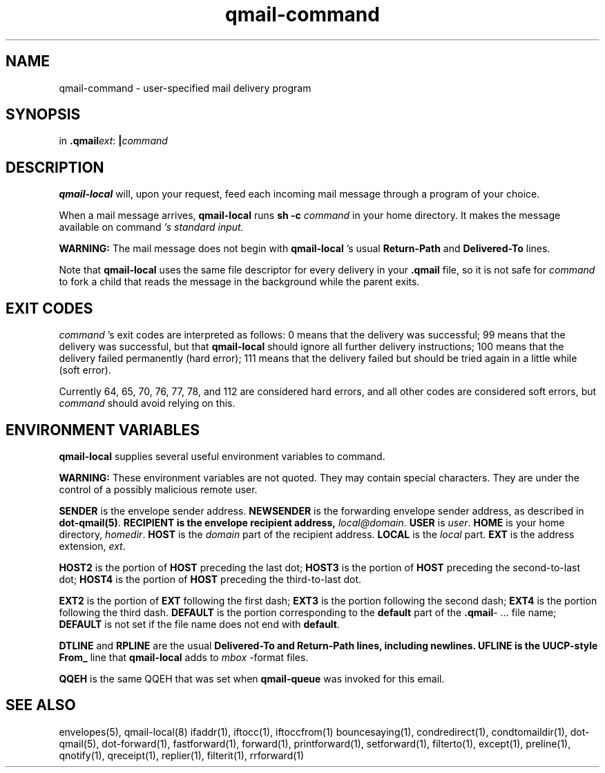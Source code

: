 .\" vim: tw=75
.TH qmail-command 8

.SH NAME
qmail-command \- user-specified mail delivery program

.SH SYNOPSIS
in
.BR .qmail\fIext :
.B |\fIcommand

.SH DESCRIPTION
\fBqmail-local\fR will, upon your request, feed each incoming mail message
through a program of your choice.

When a mail message arrives, \fBqmail-local\fR runs \fBsh -c\fR
\fIcommand\fR in your home directory. It makes the message available on
\fRcommand\fI 's standard input.

\fBWARNING:\fR The mail message does not begin with \fBqmail-local\fR 's
usual \fBReturn-Path\fR and \fBDelivered-To\fR lines.

Note that \fBqmail-local\fR uses the same file descriptor for every
delivery in your \fB.qmail\fR file, so it is not safe for \fIcommand\fR
to fork a child that reads the message in the background while the parent exits.

.SH "EXIT CODES"
\fIcommand\fR 's exit codes are interpreted as follows: 0 means that the
delivery was successful; 99 means that the delivery was successful, but
that \fBqmail-local\fR should ignore all further delivery instructions; 100
means that the delivery failed permanently (hard error); 111 means that the
delivery failed but should be tried again in a little while (soft error).

Currently 64, 65, 70, 76, 77, 78, and 112 are considered hard errors, and
all other codes are considered soft errors, but \fIcommand\fR should avoid
relying on this.

.SH "ENVIRONMENT VARIABLES"
\fBqmail-local\fR supplies several useful environment variables to
\fRcommand\fR.

\fBWARNING:\fR These environment variables are not quoted. They may contain
special characters. They are under the control of a possibly malicious
remote user.

\fBSENDER\fR is the envelope sender address.
\fBNEWSENDER\fR is the forwarding envelope sender address,
as described in
\fBdot-qmail(5)\fR.
\fBRECIPIENT is the envelope recipient address, \fIlocal@domain\fR.
\fBUSER\fR is \fIuser\fR.
\fBHOME\fR is your home directory, \fIhomedir\fR.
\fBHOST\fR is the \fIdomain\fR part of the recipient address.
\fBLOCAL\fR is the \fIlocal\fR part.
\fBEXT\fR is the address extension, \fIext\fR.

\fBHOST2\fR is the portion of \fBHOST\fR preceding the last dot;
\fBHOST3\fR is the portion of \fBHOST\fR preceding the second-to-last dot;
\fBHOST4\fR is the portion of \fBHOST\fR preceding the third-to-last dot.

\fBEXT2\fR is the portion of \fBEXT\fR following the first dash;
\fBEXT3\fR is the portion following the second dash;
\fBEXT4\fR is the portion following the third dash.
\fBDEFAULT\fR is the portion corresponding to the \fBdefault\fR part of the
\fB.qmail\fR\- ...  file name; \fBDEFAULT\fR is not set if the file name
does not end with \fBdefault\fR.

\fBDTLINE\fR and \fBRPLINE\fR are the usual \fBDelivered-To and
\fBReturn-Path lines, including newlines. \fBUFLINE is the UUCP-style
\fBFrom_\fR line that \fBqmail-local\fR adds to \fImbox\fR -format files.

\fBQQEH\fR is the same QQEH that was set when \fBqmail-queue\fR
was invoked for this email.

.SH "SEE ALSO"
envelopes(5),
qmail-local(8)
ifaddr(1),
iftocc(1),
iftoccfrom(1)
bouncesaying(1),
condredirect(1),
condtomaildir(1),
dot-qmail(5),
dot-forward(1),
fastforward(1),
forward(1),
printforward(1),
setforward(1),
filterto(1),
except(1),
preline(1),
qnotify(1),
qreceipt(1),
replier(1),
filterit(1),
rrforward(1)
